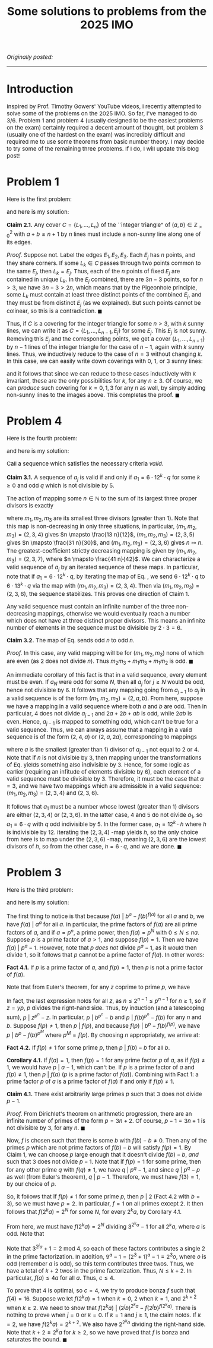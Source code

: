 #+TITLE:Some solutions to problems from the 2025 IMO
#+DESCRIPTION:Directory
#+HTML_HEAD: <link rel="stylesheet" type="text/css" href="https://gongzhitaao.org/orgcss/org.css"/>
#+HTML_HEAD: <style> body {font-size:15px;} </style>

/Originally posted:/

-------------

* Introduction

Inspired by Prof. Timothy Gowers' YouTube videos, I recently attempted to solve some of the problems on the 2025 IMO. So far, I've managed to do 3/6. Problem 1 and problem 4 (usually designed to be the
easiest problems on the exam) certainly required a decent amount of thought, but problem 3 (usually one of the hardest on the exam) was incredibly difficult and required me to use some theorems
from basic number theory. I may decide to try some of the remaining three problems. If I do, I will update this blog post!

* Problem 1

Here is the first problem:

#+ATTR_HTML: :width 750px
[[./assets/imo_q1.png]]

and here is my solution:

*Claim 2.1.* Any cover $C = \{L_1, \dots, L_n\}$ of the ``integer triangle" of $(a, b) \in \mathbb{Z}^2_{> 0}$ with $a + b \leq n + 1$ by $n$ lines must include a non-sunny line along one of its edges.

/Proof./ Suppose not. Label the edges $E_1, E_2, E_3$. Each $E_j$ has $n$ points, and they share corners. If some $L_k \in C$ passes through two points common to the same $E_j$, then $L_k = E_j$. Thus,
each of the $n$ points of fixed $E_j$ are contained in unique $L_k$. In the $E_j$ combined, there are $3n - 3$ points, so for $n > 3$, we have $3n - 3 > 2n$, which means that by the
Pigeonhole principle, some $L_k$ must contain at least three distinct points of the combined $E_j$, and they must be from distinct $E_j$ (as we explained). But such points cannot be colinear, so this is a contradiction. $\blacksquare$

Thus, if $C$ is a covering for the integer triangle for some $n > 3$, with $k$ sunny lines, we can write it as $C = \{L_1, \dots, L_{n - 1}, E_j\}$ for some $E_j$. This $E_j$ is not sunny.
Removing this $E_j$ and the corresponding points, we get a cover $\{L_1, \dots, L_{n - 1}\}$ by $n - 1$ lines of the integer
triangle for the case of $n - 1$, again with $k$ sunny lines. Thus, we inductively reduce to the case of $n = 3$ without changing $k$. In this case, we can easily write down coverings with $0$, $1$, or $3$ sunny lines:

#+ATTR_HTML: :width 600px
[[./assets/triangles.png]]

and it follows that since we can reduce to these cases inductively with $k$ invariant, these are the only possibilities for $k$, for any $n \geq 3$. Of course, we can /produce/ such covering for $k = 0, 1, 3$ for
any $n$ as well, by simply adding non-sunny lines to the images above. This completes the proof. $\blacksquare$

* Problem 4

Here is the fourth problem:

#+ATTR_HTML: :width 750px
[[./assets/imo_q4.png]]

and here is my solution:

Call a sequence which satisfies the necessary criteria /valid/.

*Claim 3.1.* A sequence of $a_j$ is valid if and only if $a_1 = 6 \cdot 12^k \cdot q$ for some $k \geq 0$ and odd $q$ which is not divisible by $5$.

The action of mapping some $n \in \mathbb{N}$ to the sum of its largest three proper divisors is exactly

\begin{equation}
\label{eq:trans}
n \mapsto \left( \frac{1}{m_1} + \frac{1}{m_2} + \frac{1}{m_3} \right) n = \left( \frac{m_2 m_3 + m_1 m_3 + m_1 m_2}{m_1 m_2 m_3} \right) n
\end{equation}

where $m_1, m_2, m_3$ are its smallest three divisors (greater than $1$). Note that this map is non-decreasing in only three situations, in particular, $(m_1, m_2, m_3) = (2, 3, 4)$
gives $n \mapsto \frac{13 n}{12}$, $(m_1, m_2, m_3) = (2, 3, 5)$ gives $n \mapsto \frac{31 n}{30}$, and $(m_1, m_2, m_3) = (2, 3, 6)$ gives
$n \mapsto n$. The greatest-coefficient strictly decreasing mapping is given by $(m_1, m_2, m_3) = (2, 3, 7)$, where $n \mapsto \frac{41 n}{42}$. We can characterize a valid
sequence of $a_j$ by an iterated sequence of these maps. In particular, note that if $a_1 = 6 \cdot 12^k \cdot q$, by iterating the map of Eq. \eqref{eq:trans}, we send $6 \cdot 12^k \cdot q$ to
$6 \cdot 13^k \cdot q$ via the map with $(m_1, m_2, m_3) = (2, 3, 4)$. Then via $(m_1, m_2, m_3) = (2, 3, 6)$, the sequence stabilizes. This proves one direction of Claim 1.

Any valid sequence must contain an infinite number of the three non-decreasing mappings, otherwise we would eventually reach a number which does not have at three distinct proper divisors.
This means an infinite number of elements in the sequence must be divisible by $2 \cdot 3 = 6$.


*Claim 3.2.* The map of Eq. \eqref{eq:trans} sends odd $n$ to odd $n$.

/Proof./ In this case, any valid mapping will be for $(m_1, m_2, m_3)$ none of which are even (as $2$ does not divide $n$). Thus $m_2 m_3 + m_1 m_3 + m_1 m_2$ is odd. $\blacksquare$

An immediate corollary of this fact is that in a valid sequence, every element must be even. If $a_N$ were odd for some $N$, then all $a_j$ for $j \geq N$ would be odd, hence not divisible by $6$.
It follows that any mapping going from $a_{j - 1}$ to $a_j$ in a valid sequence is of the form $(m_1, m_2, m_3) = (2, a, b)$. From here, suppose we have a mapping in a valid sequence where both $a$ and
$b$ are odd. Then in particular, $4$ does not divide $a_{j - 1}$ and $2a + 2b + ab$ is odd, while $2ab$ is even. Hence, $a_{j - 1}$ is mapped to something odd, which can't be true for a valid sequence.
Thus, we can always assume that a mapping in a valid sequence is of the form $(2, 4, a)$ or $(2, a, 2a)$, corresponding to mappings

\begin{equation}
\label{eq:trans2}
    n \mapsto \left( \frac{3a + 4}{4a} \right) n \ \ \ \ \text{or} \ \ \ \ n \mapsto \left( \frac{3 + a}{2a} \right) n
\end{equation}

where $a$ is the smallest (greater than $1$) divisor of $a_{j - 1}$ not equal to $2$ or $4$. Note that if $n$ is not divisible by $3$, then mapping under the transformations of
Eq. \eqref{eq:trans2} yields something also indivisible by $3$. Hence, for some logic as earlier (requiring an infitude of elements divisible by $6$), each element of a valid sequence
must be divisible by $3$. Therefore, it must be the case that $a = 3$, and we have two mappings which are admissible in a valid sequence: $(m_1, m_2, m_3) = (2, 3, 4)$ and $(2, 3, 6)$.
\newline

It follows that $a_1$ must be a number whose lowest (greater than $1$) divisors are either $(2, 3, 4)$ or $(2, 3, 6)$. In the latter case, $4$ and $5$ do not divide $a_1$, so $a_1 = 6 \cdot q$ with
$q$ odd indivisible by $5$. In the former case, $a_1 = 12^k \cdot h$ where $h$ is indivisible by $12$. Iterating the $(2, 3, 4)$ -map yields $h$, so the only choice from here is to map under the $(2, 3, 6)$ -map,
meaning $(2, 3, 6)$ are the lowest divisors of $h$, so from the other case, $h = 6 \cdot q$, and we are done. $\blacksquare$

* Problem 3

Here is the third problem:

#+ATTR_HTML: :width 750px
[[./assets/imo_q3.png]]

and here is my solution:

The first thing to notice is that because $f(a) \ | \ b^a - f(b)^{f(a)}$ for all $a$ and $b$, we have $f(a) \ | \ a^a$ for all $a$. In particular, the prime
factors of $f(a)$ are all prime factors of $a$, and if $a = p^n$, a prime power, then $f(a) = p^{N}$ with $0 \leq N \leq n a$. Suppose $p$ is a prime factor of $a > 1$, and
suppose $f(p) = 1$. Then we have $f(a) \ | \ p^{a} - 1$.
However, note that $p$ \emph{does not} divide $p^{a} - 1$, as it would then divide $1$, so it follows that $p$ cannot be a prime factor of $f(a)$. In other words:

*Fact 4.1.* If $p$ is a prime factor of $a$, and $f(p) = 1$, then $p$ is not a prime factor of $f(a)$.

Note that from Euler's theorem, for any $z$ coprime to prime $p$, we have

\begin{equation}
p^n \ | \ z^{\varphi(p^{n})} - 1 = z^{p^n - p^{n - 1}} - 1 \Longrightarrow p^n \ | \ z^{p^n} - z^{p^{n - 1}}
\end{equation}
In fact, the last expression holds for all $z$, as $n \leq 2^{n - 1} \leq p^{n - 1}$ for $n \geq 1$, so if $z = y p$, $p$ divides the right-hand side. Thus,
by induction (and a telescoping sum), $p \ | \ z^{p^n} - z$. In particular, $p \ | \ b^{p^n} - b$ and $p \ | \ f(b)^{p^n} - f(b)$ for any $n$ and $b$. Suppose $f(p) \neq 1$,
then $p \ | \ f(p)$, and because $f(p) \ | \ b^p - f(b)^{f(p)}$, we have $p \ | \ b^{p} - f(b)^{p^M}$ where $p^M = f(p)$. By choosing $n$ appropriately, we arrive at:

*Fact 4.2.* If $f(p) \neq 1$ for some prime $p$, then $p \ | \ f(b) - b$ for all $b$.

*Corollary 4.1.* If $f(a) = 1$, then $f(p) = 1$ for any prime factor $p$ of $a$, as if $f(p) \neq 1$, we would have $p \ | \ a - 1$, which can't be. If $p$ is a prime factor
of $a$ and $f(p) \neq 1$, then $p \ | \ f(a)$ ($p$ is a prime factor of $f(a)$). Combining with Fact 1: a prime factor $p$ of $a$ is a prime factor of $f(a)$ if and only if $f(p) \neq 1$.

*Claim 4.1.* There exist arbitrarily large primes $p$ such that $3$ does not divide $p - 1$.

/Proof./ From Dirichlet's theorem on arithmetic progression, there are an infinite number of primes of the form $p = 3n + 2$. Of course, $p - 1 = 3n + 1$ is not divisible by $3$, for any $n$. $\blacksquare$

Now, $f$ is chosen such that there is some $b$ with $f(b) - b \neq 0$. Then any of the primes $p$ which are not prime factors of $f(b) - b$ will satisfy $f(p) = 1$. By Claim 1, we can
choose $p$ large enough that it doesn't divide $f(b) - b$, \emph{and} such that $3$ does not divide $p - 1$. Note that if $f(p) = 1$ for some prime, then for any other prime $q$ with
$f(q) \neq 1$, we have $q \ | \ p^q - 1$, and since $q \ | \ p^q - p$ as well (from Euler's theorem), $q \ | \ p - 1$. Therefore, we must have $f(3) = 1$, by our choice of $p$.

So, it follows that if $f(p) \neq 1$ for some prime $p$, then $p \ | \ 2$ (Fact 4.2 with $b = 3$), so we must have $p = 2$. In particular, $f = 1$ on all primes except $2$. It then follows
that $f(2^k a) = 2^N$ for some $N$, for every $2^k a$, by Corollary 4.1.

From here, we must have $f(2^k a) = 2^N$ dividing $3^{2^k a} - 1$ for all $2^k a$, where $a$ is odd. Note that
\begin{equation}
    3^{2^k a} - 1 = (3^{2^{k - 1} a} - 1)(3^{2^{k - 1} a} + 1) = (9^{a} - 1)(3^{2a} + 1) \cdots (3^{2^{k - 2} a} + 1) (3^{2^{k - 1} a} + 1)
\end{equation}

Note that $3^{2^j a} + 1 = 2 \ \text{mod} \ 4$, so each of these factors contributes a single $2$ in the prime factorization. In addition,
$9^a - 1 = (2^3 + 1)^a - 1 = 2^3 o$, where $o$ is odd (remember $a$ is odd), so this term contributes three twos. Thus, we have a total of $k + 2$ twos in the prime factorization.
Thus, $N \leq k + 2$. In particular, $f(a) \leq 4 a$ for all $a$. Thus, $c \leq 4$.

To prove that $4$ is optimal, so $c = 4$, we try to produce bonza $f$ such that $f(4) = 16$. Suppose we let $f(2^k a) = 1$ when $k = 0$, $2$ when $k = 1$, and $2^{k + 2}$ when $k \geq 2$.
We need to show that $f(2^k a) \ | \ (2^j b)^{2^k a} - f(2^j b)^{f(2^k a)}$. There is nothing to prove when $j = 0$ or $k = 0$. If $k = 1$ and $j \geq 1$, the claim holds. If $k = 2$,
we have $f(2^k a) = 2^{k + 2}$. We also have $2^{2^k a}$ dividing the right-hand side. Note that $k + 2 \leq 2^k a$ for $k \geq 2$, so we have proved that $f$ is bonza and saturates the bound. $\blacksquare$
